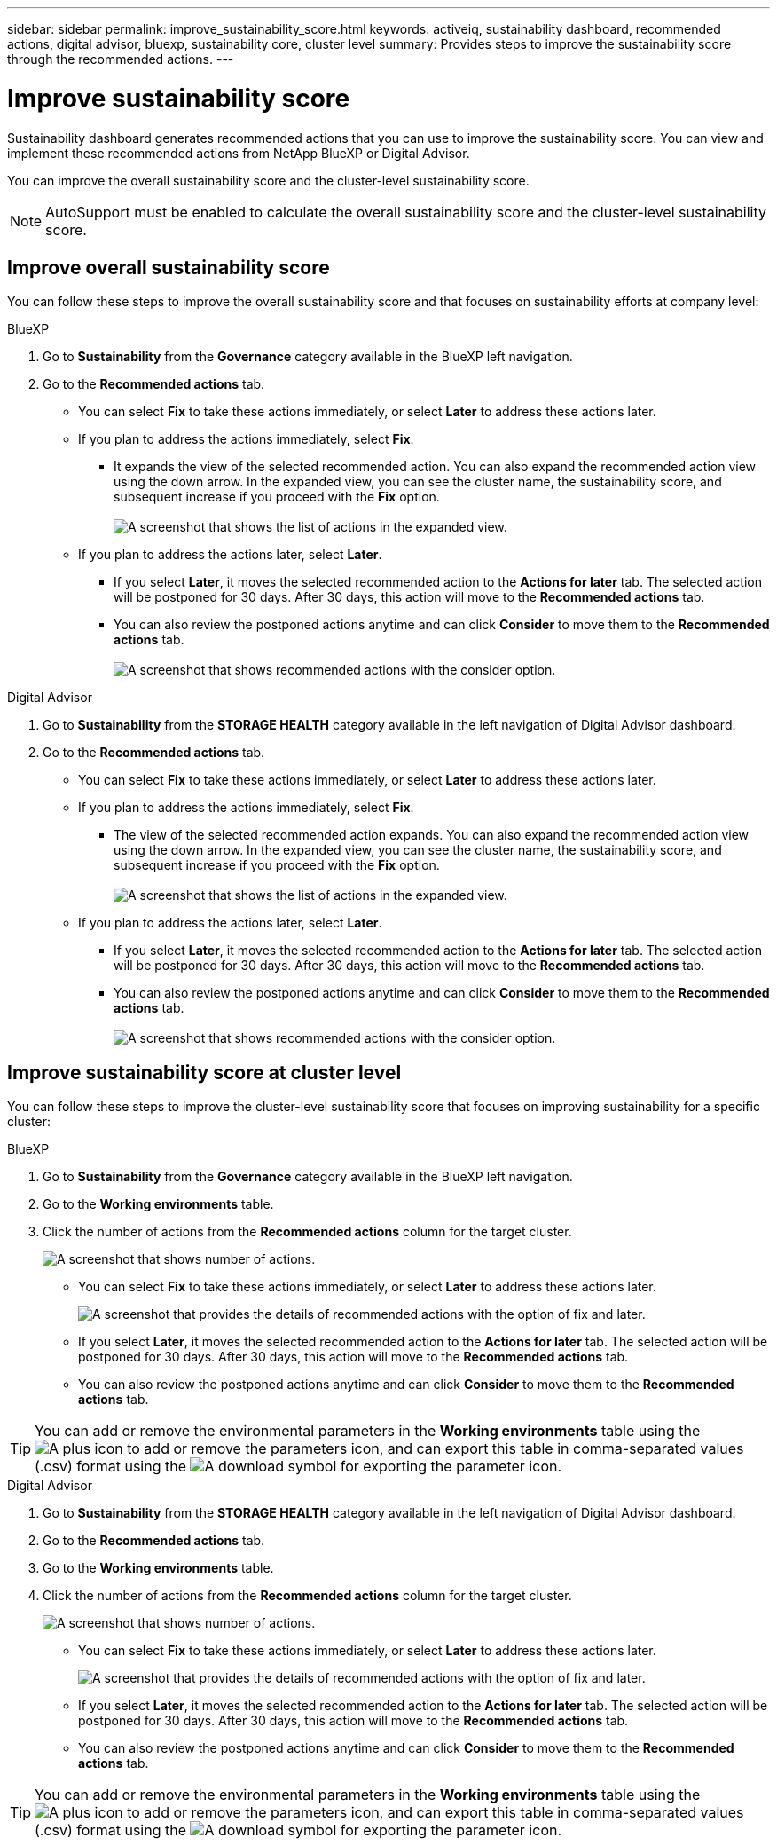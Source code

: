 ---
sidebar: sidebar
permalink: improve_sustainability_score.html
keywords: activeiq, sustainability dashboard, recommended actions, digital advisor, bluexp, sustainability core, cluster level
summary: Provides steps to improve the sustainability score through the recommended actions.
---

= Improve sustainability score
:toc: macro
:toclevels: 1
:hardbreaks:
:nofooter:
:icons: font
:linkattrs:
:imagesdir: ./media/

[.lead]
Sustainability dashboard generates recommended actions that you can use to improve the sustainability score. You can view and implement these recommended actions from NetApp BlueXP or Digital Advisor.

You can improve the overall sustainability score and the cluster-level sustainability score. 

NOTE: AutoSupport must be enabled to calculate the overall sustainability score and the cluster-level sustainability score.

== Improve overall sustainability score 

You can follow these steps to improve the overall sustainability score and that focuses on sustainability efforts at company level:

[role="tabbed-block"]
====

.BlueXP
--

. Go to *Sustainability* from the *Governance* category available in the BlueXP left navigation.
. Go to the *Recommended actions* tab. 
  * You can select *Fix* to take these actions immediately, or select *Later* to address these actions later.
  * If you plan to address the actions immediately, select *Fix*.
  ** It expands the view of the selected recommended action. You can also expand the recommended action view using the down arrow. In the expanded view, you can see the cluster name, the sustainability score, and subsequent increase if you proceed with the *Fix* option. 
  +  
image:recommended_actions.png[A screenshot that shows the list of actions in the expanded view.]
  * If you plan to address the actions later, select *Later*.
  ** If you select *Later*, it moves the selected recommended action to the *Actions for later* tab. The selected action will be postponed for 30 days. After 30 days, this action will move to the *Recommended actions* tab. 
   ** You can also review the postponed actions anytime and can click *Consider* to move them to the *Recommended actions* tab.
  +
 image:actions_for_later.png[A screenshot that shows recommended actions with the consider option.]

--

.Digital Advisor
--

 . Go to *Sustainability* from the *STORAGE HEALTH* category available in the left navigation of Digital Advisor dashboard.
. Go to the *Recommended actions* tab. 
  * You can select *Fix* to take these actions immediately, or select *Later* to address these actions later.
  * If you plan to address the actions immediately, select *Fix*.
  ** The view of the selected recommended action expands. You can also expand the recommended action view using the down arrow. In the expanded view, you can see the cluster name, the sustainability score, and subsequent increase if you proceed with the *Fix* option.
  +  
image:recommended_actions.png[A screenshot that shows the list of actions in the expanded view.]
  * If you plan to address the actions later, select *Later*.
  ** If you select *Later*, it moves the selected recommended action to the *Actions for later* tab. The selected action will be postponed for 30 days. After 30 days, this action will move to the *Recommended actions* tab. 
  ** You can also review the postponed actions anytime and can click *Consider* to move them to the *Recommended actions* tab.
  +
 image:actions_for_later.png[A screenshot that shows recommended actions with the consider option.]

--

====

== Improve sustainability score at cluster level

You can follow these steps to improve the cluster-level sustainability score that focuses on improving sustainability for a specific cluster:

[role="tabbed-block"]
====

.BlueXP
--

. Go to *Sustainability* from the *Governance* category available in the BlueXP left navigation.
. Go to the *Working environments* table. 
. Click the number of actions from the *Recommended actions* column for the target cluster.
+
image:recommended_actions_cluster.png[A screenshot that shows number of actions.]

  * You can select *Fix* to take these actions immediately, or select *Later* to address these actions later.
+  
image:recommended_actions_list.png[A screenshot that provides the details of recommended actions with the option of fix and later.]
  * If you select *Later*, it moves the selected recommended action to the *Actions for later* tab. The selected action will be postponed for 30 days. After 30 days, this action will move to the *Recommended actions* tab. 
  * You can also review the postponed actions anytime and can click *Consider* to move them to the *Recommended actions* tab.

TIP: You can add or remove the environmental parameters in the *Working environments* table using the image:add_icon.png[A plus icon to add or remove the parameters] icon, and can export this table in comma-separated values (.csv) format using the image:download_icon.png[A download symbol for exporting the parameter] icon. 
 
--

.Digital Advisor
--

 . Go to *Sustainability* from the *STORAGE HEALTH* category available in the left navigation of Digital Advisor dashboard.
. Go to the *Recommended actions* tab. 
. Go to the *Working environments* table. 
. Click the number of actions from the *Recommended actions* column for the target cluster.
+
image:recommended_actions_cluster.png[A screenshot that shows number of actions.]

  * You can select *Fix* to take these actions immediately, or select *Later* to address these actions later.
+  
image:recommended_actions_list.png[A screenshot that provides the details of recommended actions with the option of fix and later.]
  * If you select *Later*, it moves the selected recommended action to the *Actions for later* tab. The selected action will be postponed for 30 days. After 30 days, this action will move to the *Recommended actions* tab. 
  *  You can also review the postponed actions anytime and can click *Consider* to move them to the *Recommended actions* tab.

TIP: You can add or remove the environmental parameters in the *Working environments* table using the image:add_icon.png[A plus icon to add or remove the parameters] icon, and can export this table in comma-separated values (.csv) format using the image:download_icon.png[A download symbol for exporting the parameter] icon. 

--

====


